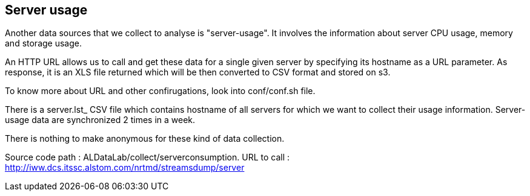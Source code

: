 == Server usage

Another data sources that we collect to analyse is "server-usage".
It involves the information about server CPU usage, memory and storage usage.


An HTTP URL allows us to call and get these data for a single given server by specifying its hostname as a URL parameter.
As response, it is an XLS file returned which will be then converted to CSV format and stored on s3.


To know more about URL and other confirugations, look into conf/conf.sh file.


There is a server.lst_ CSV file which contains hostname of all servers for which we want to collect their usage information.
Server-usage data are synchronized 2 times in a week.


There is nothing to make anonymous for these kind of data collection.


Source code path : ALDataLab/collect/serverconsumption.
URL to call : http://iww.dcs.itssc.alstom.com/nrtmd/streamsdump/server


